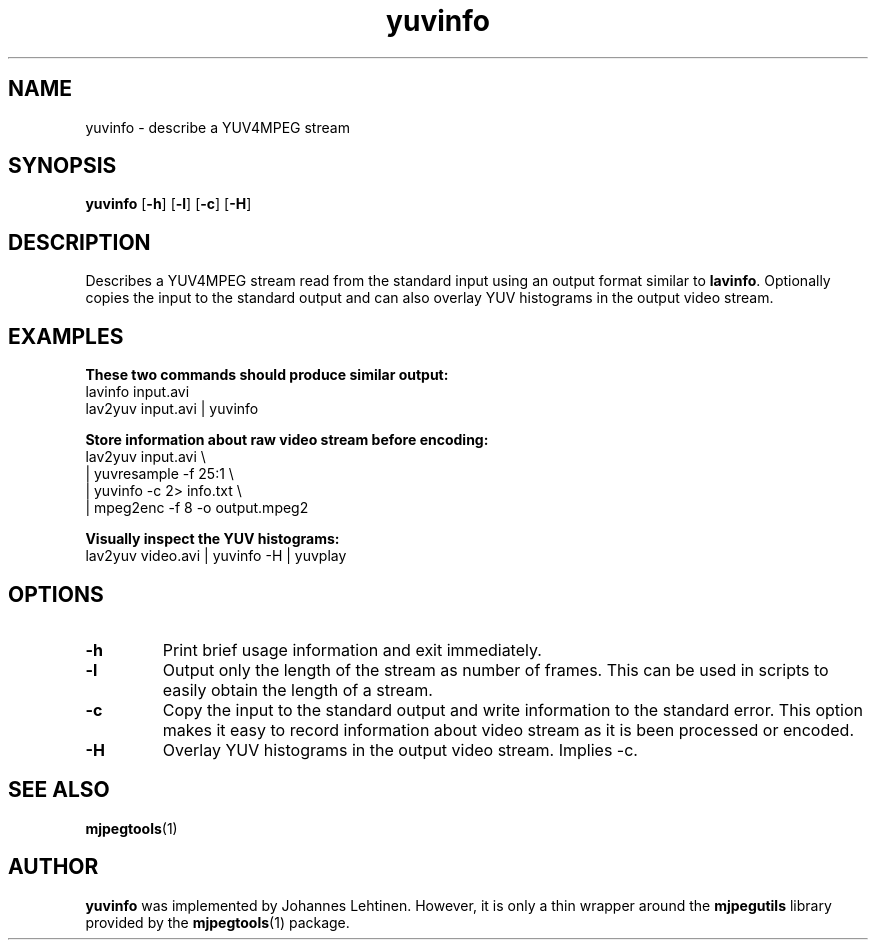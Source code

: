 .TH "yuvinfo" 1 "29 December 2005" "Johannes Lehtinen" "JL yuvutils"
.SH NAME
yuvinfo \- describe a YUV4MPEG stream
.SH SYNOPSIS
.B yuvinfo
.RB [ -h ]
.RB [ -l ]
.RB [ -c ]
.RB [ -H ]
.SH DESCRIPTION
Describes a YUV4MPEG stream read from the standard input using an output
format similar to \fBlavinfo\fP.
Optionally copies the input to the standard output
and can also overlay YUV histograms in the output video stream.
.SH EXAMPLES
.B These two commands should produce similar output:
.br
lavinfo input.avi
.br
lav2yuv input.avi | yuvinfo

.B Store information about raw video stream before encoding:
.br
lav2yuv input.avi \\
.br
| yuvresample \-f 25:1 \\
.br
| yuvinfo \-c 2> info.txt \\
.br
| mpeg2enc \-f 8 \-o output.mpeg2

.B Visually inspect the YUV histograms:
.br
lav2yuv video.avi | yuvinfo \-H | yuvplay
.SH OPTIONS
.TP
.B \-h
Print brief usage information and exit immediately.

.TP
.B \-l
Output only the length of the stream as number of frames.
This can be used in scripts to easily obtain the length of a stream.

.TP
.B \-c
Copy the input to the standard output and write information to the
standard error.
This option makes it easy to record information about video stream as it is
been processed or encoded.

.TP
.B \-H
Overlay YUV histograms in the output video stream. Implies -c.
.SH SEE ALSO
.BR mjpegtools (1)
.SH AUTHOR
.B yuvinfo
was implemented by Johannes Lehtinen.
However, it is only a thin wrapper around the \fBmjpegutils\fP
library provided by the
.BR mjpegtools (1)
package.
